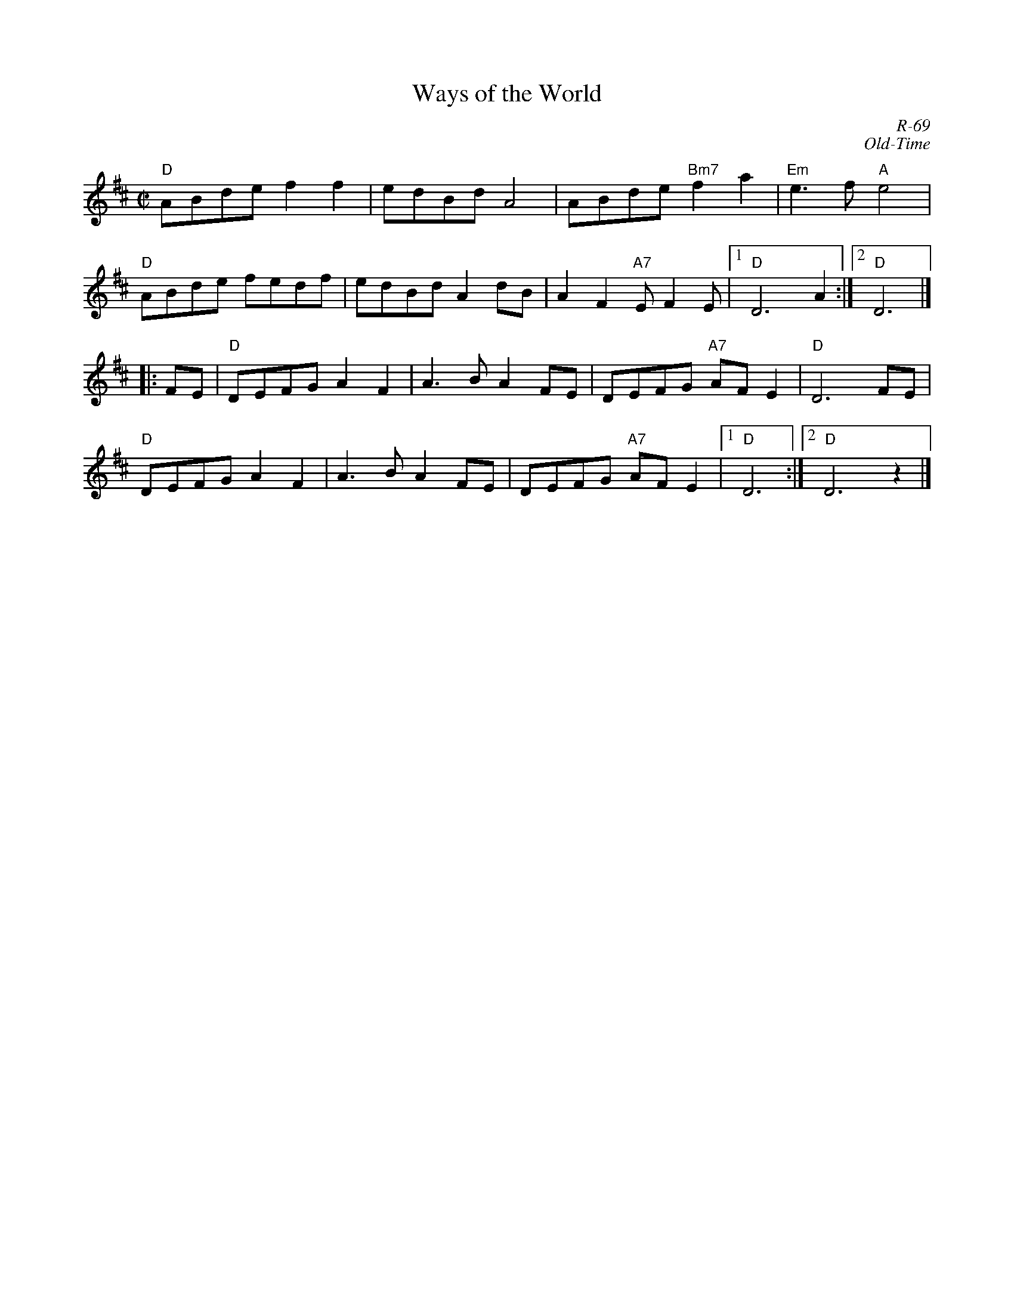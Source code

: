 X:1
T: Ways of the World
C: R-69
C: Old-Time
M: C|
Z:
R: reel
K: D
"D"ABde f2f2| edBd A4| ABde "Bm7"f2a2| "Em"e3f "A"e4|
"D"ABde fedf| edBd A2dB| A2F2 "A7"EF2E|1 "D"D6 A2 :|2 "D"D6 |]
|:\
FE| "D"DEFG A2F2| A3B A2FE| DEFG "A7"AFE2| "D"D6 FE|
    "D"DEFG A2F2| A3B A2FE| DEFG "A7"AFE2|1 "D"D6 :|2 "D"D6 z2 |]
%
